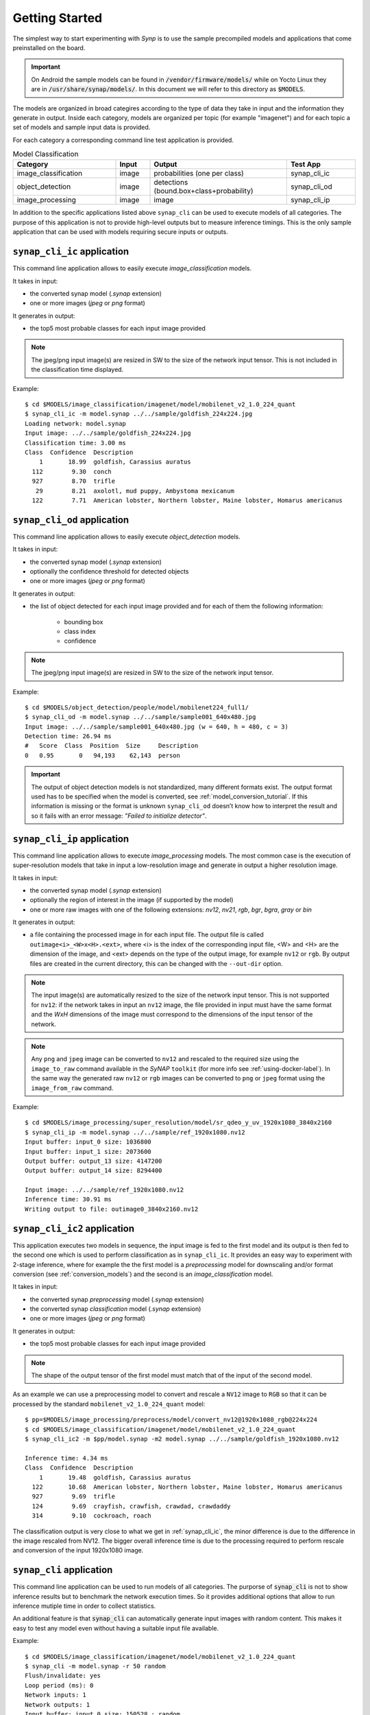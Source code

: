 Getting Started
===============

.. highlight:: none

The simplest way to start experimenting with *Synp* is to use the sample precompiled models and
applications that come preinstalled on the board.

.. important::

    On Android the sample models can be found in :code:`/vendor/firmware/models/` while
    on Yocto Linux they are in :code:`/usr/share/synap/models/`.
    In this document we will refer to this directory as :code:`$MODELS`.

The models are organized in broad categires according to the type of data they take in input and
the information they generate in output.
Inside each category, models are organized per topic (for example "imagenet") and for each
topic a set of models and sample input data is provided.

For each category a corresponding command line test application is provided.

.. table:: Model Classification
   :widths: 30,10,40,20

   ======================== ==================== ========================================= ============
   **Category**             **Input**            **Output**                                **Test App**
   ======================== ==================== ========================================= ============
   image_classification     image                probabilities (one per class)             synap_cli_ic
   object_detection         image                detections (bound.box+class+probability)  synap_cli_od
   image_processing         image                image                                     synap_cli_ip
   ======================== ==================== ========================================= ============


In addition to the specific applications listed above ``synap_cli`` can be used to execute models of
all categories. The purpose of this application is not to provide high-level outputs but to measure
inference timings. This is the only sample application that can be used with models
requiring secure inputs or outputs.


.. _synap_cli_ic:

``synap_cli_ic`` application
------------------------------

This command line application allows to easily execute *image_classification* models.

It takes in input:

- the converted synap model (*.synap* extension)

- one or more images (*jpeg* or *png* format)

It generates in output:

- the top5 most probable classes for each input image provided

.. note::

    The jpeg/png input image(s) are resized in SW to the size of the network input tensor. This
    is not included in the classification time displayed.


Example::

    $ cd $MODELS/image_classification/imagenet/model/mobilenet_v2_1.0_224_quant
    $ synap_cli_ic -m model.synap ../../sample/goldfish_224x224.jpg
    Loading network: model.synap
    Input image: ../../sample/goldfish_224x224.jpg
    Classification time: 3.00 ms
    Class  Confidence  Description
        1       18.99  goldfish, Carassius auratus
      112        9.30  conch
      927        8.70  trifle
       29        8.21  axolotl, mud puppy, Ambystoma mexicanum
      122        7.71  American lobster, Northern lobster, Maine lobster, Homarus americanus


``synap_cli_od`` application
----------------------------

This command line application allows to easily execute *object_detection* models.

It takes in input:

- the converted synap model (*.synap* extension)

- optionally the confidence threshold for detected objects

- one or more images (*jpeg* or *png* format)

It generates in output:

- the list of object detected for each input image provided and for each of them the following information:

    - bounding box
    - class index
    - confidence

.. note::

    The jpeg/png input image(s) are resized in SW to the size of the network input tensor.


Example::

    $ cd $MODELS/object_detection/people/model/mobilenet224_full1/
    $ synap_cli_od -m model.synap ../../sample/sample001_640x480.jpg
    Input image: ../../sample/sample001_640x480.jpg (w = 640, h = 480, c = 3)
    Detection time: 26.94 ms
    #   Score  Class  Position  Size     Description
    0   0.95       0   94,193    62,143  person


.. important::

    The output of object detection models is not standardized, many different formats exist.
    The output format used has to be specified when the model is converted, see :ref:`model_conversion_tutorial`.
    If this information is missing or the format is unknown ``synap_cli_od`` doesn’t know how to
    interpret the result and so it fails with an error message: *"Failed to initialize detector"*.


.. _synap_cli_ip:

``synap_cli_ip`` application
------------------------------

This command line application allows to execute *image_processing* models.
The most common case is the execution of super-resolution models that take in input a low-resolution
image and generate in output a higher resolution image.

It takes in input:

- the converted synap model (*.synap* extension)

- optionally the region of interest in the image (if supported by the model)

- one or more raw images with one of the following extensions:
  *nv12*, *nv21*, *rgb*, *bgr*, *bgra*, *gray*  or *bin*


It generates in output:

- a file containing the processed image in for each input file.
  The output file is called ``outimage<i>_<W>x<H>.<ext>``, where <i> is the index of the corresponding 
  input file, <W> and <H> are the dimension of the image, and <ext> depends on the type of the
  output image, for example ``nv12`` or ``rgb``.
  By output files are created in the current directory, this can be changed with the ``--out-dir`` option.

.. note::

    The input image(s) are automatically resized to the size of the network input tensor.
    This is not supported for ``nv12``: if the network takes in input an ``nv12`` image,
    the file provided in input must have the same format and the *WxH* dimensions of the image must
    correspond to the dimensions of the input tensor of the network.

.. note::

    Any ``png`` and ``jpeg`` image can be converted to ``nv12`` and rescaled to the required size 
    using the ``image_to_raw`` command available in the *SyNAP* ``toolkit``
    (for more info see :ref:`using-docker-label`).
    In the same way the generated raw ``nv12`` or ``rgb`` images can be converted to ``png`` or ``jpeg``
    format using the ``image_from_raw`` command.


Example::
    
    $ cd $MODELS/image_processing/super_resolution/model/sr_qdeo_y_uv_1920x1080_3840x2160
    $ synap_cli_ip -m model.synap ../../sample/ref_1920x1080.nv12
    Input buffer: input_0 size: 1036800
    Input buffer: input_1 size: 2073600
    Output buffer: output_13 size: 4147200
    Output buffer: output_14 size: 8294400
    
    Input image: ../../sample/ref_1920x1080.nv12
    Inference time: 30.91 ms
    Writing output to file: outimage0_3840x2160.nv12


.. _synap_cli_ic2:

``synap_cli_ic2`` application
------------------------------

This application executes two models in sequence, the input image is fed to the first model and
its output is then fed to the second one which is used to perform classification as in ``synap_cli_ic``.
It provides an easy way to experiment with 2-stage inference, where for example the
the first model is a *preprocessing* model for downscaling and/or format conversion
(see :ref:`conversion_models`) and the second is an *image_classification* model.

It takes in input:

- the converted synap *preprocessing* model (*.synap* extension)

- the converted synap *classification* model (*.synap* extension)

- one or more images (*jpeg* or *png* format)

It generates in output:

- the top5 most probable classes for each input image provided

.. note::

    The shape of the output tensor of the first model must match that of the input of the second model.


As an example we can use a preprocessing model to convert and rescale a ``NV12`` image to ``RGB``
so that it can be processed by the standard ``mobilenet_v2_1.0_224_quant`` model::

    $ pp=$MODELS/image_processing/preprocess/model/convert_nv12@1920x1080_rgb@224x224
    $ cd $MODELS/image_classification/imagenet/model/mobilenet_v2_1.0_224_quant
    $ synap_cli_ic2 -m $pp/model.synap -m2 model.synap ../../sample/goldfish_1920x1080.nv12
    
    Inference time: 4.34 ms
    Class  Confidence  Description
        1       19.48  goldfish, Carassius auratus
      122       10.68  American lobster, Northern lobster, Maine lobster, Homarus americanus
      927        9.69  trifle
      124        9.69  crayfish, crawfish, crawdad, crawdaddy
      314        9.10  cockroach, roach

The classification output is very close to what we get in :ref:`synap_cli_ic`, the minor difference
is due to the difference in the image rescaled from NV12. The bigger overall inference time is
due to the processing required to perform rescale and conversion of the input 1920x1080 image.


``synap_cli`` application
-------------------------

This command line application can be used to run models of all categories.
The purporse of :code:`synap_cli` is not to show inference results but to benchmark the network
execution times. So it provides additional options that allow to run inference mutiple time in order
to collect statistics.

An additional feature is that :code:`synap_cli` can automatically generate input images with random
content. This makes it easy to test any model even without having a suitable input file available.


Example::

    $ cd $MODELS/image_classification/imagenet/model/mobilenet_v2_1.0_224_quant
    $ synap_cli -m model.synap -r 50 random
    Flush/invalidate: yes
    Loop period (ms): 0
    Network inputs: 1
    Network outputs: 1
    Input buffer: input_0 size: 150528 : random
    Output buffer: output_66 size: 1001
    
    Predict #0: 2.68 ms
    Predict #1: 1.81 ms
    Predict #2: 1.79 ms
    Predict #3: 1.79 ms
    .....
    Inference timings (ms):  load: 55.91  init: 3.84  min: 1.78  median: 1.82  max: 2.68  stddev: 0.13  mean: 1.85

.. note::
    Specifying a ``random`` input is the only way to execute models requiring secure inputs.


``synap_init`` application
--------------------------

The purpose of this application is not to execute a model but just to initialize and lock the NPU.
It can be used to simulate a process locking the NPU for his exclusive usage.

Example to lock NPU access::

    $ synap_init -i --lock

The lock is released when the program exits or is terminated.


.. note::
    This prevents any process from accessing the NPU via both NNAPI and direct SyNAP API.
    Please refer to the next section to disable NPU access only for NNAPI.

.. note::
    While the NPU is locked it is still possible to create a Network from another process, but any
    attempts to do inference will fail.
    When this occours, the appropriate error message is added to the system log::
    
        $ synap_cli_ic
        Loading network: /vendor/firmware/models/image_classification/imagenet/model/mobilenet_v2_1.0_224_quant/model.synap
        Inference failed
        $ dmesg | grep NPU
        [ 1211.651] SyNAP: cannot execute model because the NPU is reserved by another user


Troubleshooting
---------------

SyNAP libraries and command line applications generate logging messages to help troubleshooting
in case something goes wrong. On Android these messages appear in logcat, while on linux they are sent
directly to the console.

There are 4 logging levels:

    - 0: verbose
    - 1: info
    - 2: warning
    - 3: error


The default level is 3, so that only error logs are generated.
It is possible to select a different level by setting the SYNAP_NB_LOG_LEVEL environment variable
before starting the application, for example to enable logs up to ``info``::

    export SYNAP_NB_LOG_LEVEL=1
    logcat -c; synap_cli_ic; logcat -d | grep SyNAP
    Input image: /vendor/firmware/models/image_classification/imagenet/sample/space_shuttle_224x224.jpg
    Classification time: 3.16 ms
    Class  Confidence  Description
      812       19.48  space shuttle
      ...
    1-08 15:10:57.185 830 830 I SyNAP : get_network_attrs():70: Parsing network metadata
    1-08 15:10:57.185 830 830 I SyNAP : load_model():252: Network inputs: 1
    1-08 15:10:57.185 830 830 I SyNAP : load_model():253: Network outputs: 1
    1-08 15:10:57.191 830 830 I SyNAP : resume_cpu_access():65: Resuming cpu access on dmabuf: 5
    1-08 15:10:57.193 830 830 I SyNAP : set_buffer():208: Buffer set for tensor: input_0
    1-08 15:10:57.193 830 830 I SyNAP : resume_cpu_access():65: Resuming cpu access on dmabuf: 6
    1-08 15:10:57.193 830 830 I SyNAP : set_buffer():208: Buffer set for tensor: output_66
    1-08 15:10:57.193 830 830 I SyNAP : do_predict():83: Start inference
    1-08 15:10:57.193 830 830 I SyNAP : suspend_cpu_access():54: Suspending cpu access on dmabuf: 5
    1-08 15:10:57.195 830 830 I SyNAP : do_predict():95: Inference time: 2.33 ms
    1-08 15:10:57.195 830 830 I SyNAP : resume_cpu_access():65: Resuming cpu access on dmabuf: 6
    1-08 15:10:57.196 830 830 I SyNAP : unregister_buffer():144: Detaching buffer from input tensor input_0
    1-08 15:10:57.196 830 830 I SyNAP : set_buffer():177: Unset buffer for: input_0
    1-08 15:10:57.196 830 830 I SyNAP : unregister_buffer():150: Detaching buffer from output tensor output_66
    1-08 15:10:57.196 830 830 I SyNAP : set_buffer():177: Unset buffer for: output_66
